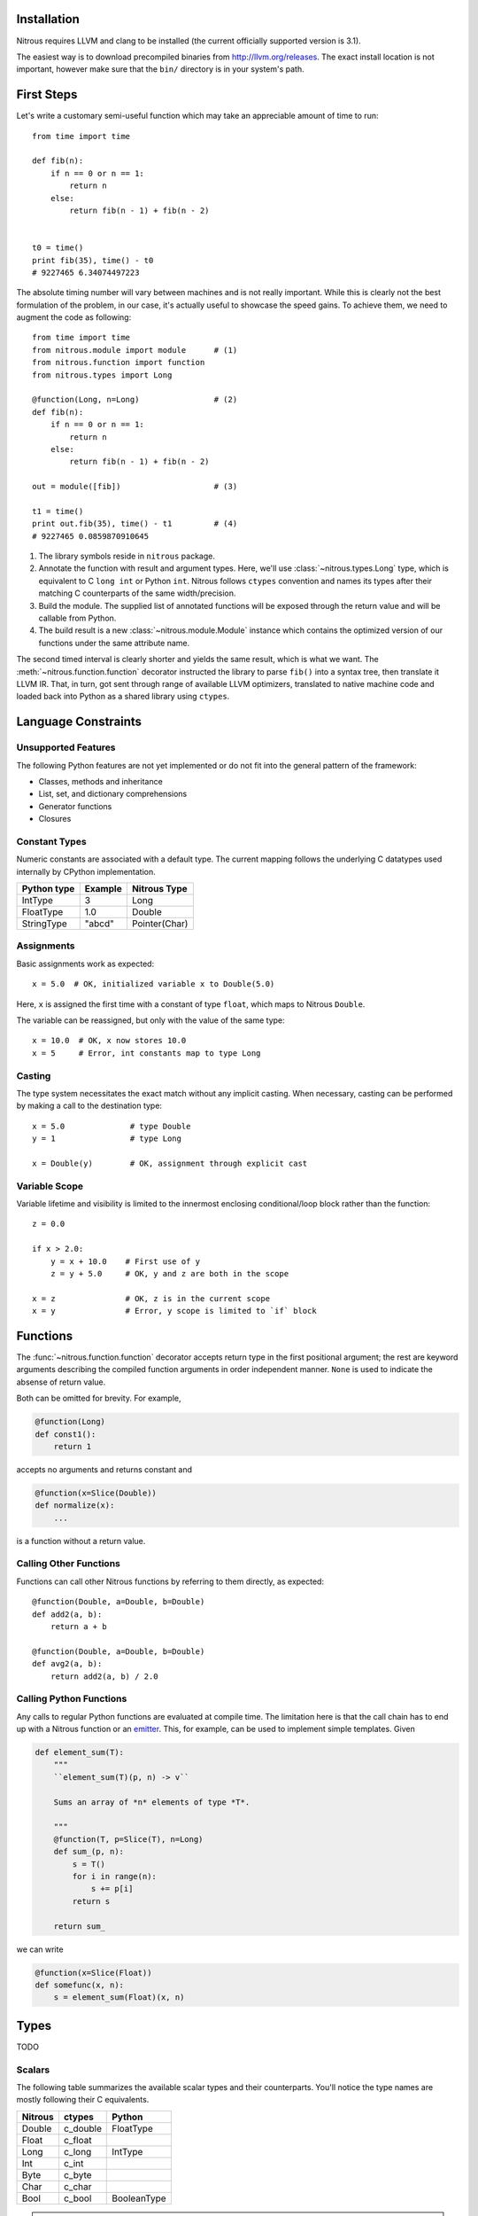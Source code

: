 
Installation
============

Nitrous requires LLVM and clang to be installed (the current officially
supported version is 3.1).

The easiest way is to download precompiled binaries from
http://llvm.org/releases. The exact install location is not important, however
make sure that the ``bin/`` directory is in your system's path.

First Steps
===========

Let's write a customary semi-useful function which may take an appreciable
amount of time to run::

    from time import time

    def fib(n):
        if n == 0 or n == 1:
            return n
        else:
            return fib(n - 1) + fib(n - 2)


    t0 = time()
    print fib(35), time() - t0
    # 9227465 6.34074497223


The absolute timing number will vary between machines and is not really
important. While this is clearly not the best formulation of the problem, in
our case, it's actually useful to showcase the speed gains. To achieve them, we
need to augment the code as following::

    from time import time
    from nitrous.module import module      # (1)
    from nitrous.function import function
    from nitrous.types import Long

    @function(Long, n=Long)                # (2)
    def fib(n):
        if n == 0 or n == 1:
            return n
        else:
            return fib(n - 1) + fib(n - 2)

    out = module([fib])                    # (3)

    t1 = time()
    print out.fib(35), time() - t1         # (4)
    # 9227465 0.0859870910645

1. The library symbols reside in ``nitrous`` package.

2. Annotate the function with result and argument types. Here, we'll use
   :class:`~nitrous.types.Long` type, which is equivalent to C ``long int`` or
   Python ``int``. Nitrous follows ``ctypes`` convention and names its types
   after their matching C counterparts of the same width/precision.

3. Build the module. The supplied list of annotated functions will be exposed
   through the return value and will be callable from Python.

4. The build result is a new :class:`~nitrous.module.Module` instance which
   contains the optimized version of our functions under the same attribute
   name.

The second timed interval is clearly shorter and yields the same result, which
is what we want. The :meth:`~nitrous.function.function` decorator
instructed the library to parse ``fib()`` into a syntax tree, then translate it
LLVM IR. That, in turn,  got sent through range of available LLVM optimizers,
translated to native machine code and loaded back into Python as a shared
library using ``ctypes``.


Language Constraints
====================

Unsupported Features
--------------------

The following Python features are not yet implemented or do not fit into the
general pattern of the framework:

* Classes, methods and inheritance
* List, set, and dictionary comprehensions
* Generator functions
* Closures

Constant Types
--------------

Numeric constants are associated with a default type. The current mapping
follows the underlying C datatypes used internally by CPython implementation.

+-------------+---------+---------------+
| Python type | Example | Nitrous Type  |
+=============+=========+===============+
| IntType     | 3       | Long          |
+-------------+---------+---------------+
| FloatType   | 1.0     | Double        |
+-------------+---------+---------------+
| StringType  | "abcd"  | Pointer(Char) |
+-------------+---------+---------------+

Assignments
-----------

Basic assignments work as expected::

    x = 5.0  # OK, initialized variable x to Double(5.0)

Here, ``x`` is assigned the first time with a constant of type ``float``, which
maps to Nitrous ``Double``.

The variable can be reassigned, but only with the value of the same type::

    x = 10.0  # OK, x now stores 10.0
    x = 5     # Error, int constants map to type Long

Casting
-------

The type system necessitates the exact match without any implicit casting.
When necessary, casting can be performed by making a call to the destination
type::

    x = 5.0              # type Double
    y = 1                # type Long

    x = Double(y)        # OK, assignment through explicit cast


Variable Scope
--------------

Variable lifetime and visibility is limited to the innermost enclosing
conditional/loop block rather than the function::

    z = 0.0

    if x > 2.0:
        y = x + 10.0    # First use of y
        z = y + 5.0     # OK, y and z are both in the scope

    x = z               # OK, z is in the current scope
    x = y               # Error, y scope is limited to `if` block

Functions
=========

The :func:`~nitrous.function.function` decorator accepts return type in the
first positional argument; the rest are keyword arguments describing the
compiled function arguments in order independent manner. ``None`` is used to
indicate the absense of return value.

Both can be omitted for brevity. For example,

.. code-block:: python

    @function(Long)
    def const1():
        return 1

accepts no arguments and returns constant and


.. code-block:: python

    @function(x=Slice(Double))
    def normalize(x):
        ...

is a function without a return value.


Calling Other Functions
-----------------------

Functions can call other Nitrous functions by referring to them directly, as
expected::

    @function(Double, a=Double, b=Double)
    def add2(a, b):
        return a + b

    @function(Double, a=Double, b=Double)
    def avg2(a, b):
        return add2(a, b) / 2.0


Calling Python Functions
------------------------

Any calls to regular Python functions are evaluated at compile time. The
limitation here is that the call chain has to end up with a Nitrous function or
an `emitter`_.  This, for example, can be used to
implement simple templates. Given

.. code-block:: python

    def element_sum(T):
        """
        ``element_sum(T)(p, n) -> v``

        Sums an array of *n* elements of type *T*.

        """
        @function(T, p=Slice(T), n=Long)
        def sum_(p, n):
            s = T()
            for i in range(n):
                s += p[i]
            return s

        return sum_

we can write

.. code-block:: python

    @function(x=Slice(Float))
    def somefunc(x, n):
        s = element_sum(Float)(x, n)

Types
=====

TODO

Scalars
-------

The following table summarizes the available scalar types and their
counterparts. You'll notice the type names are mostly following their C
equivalents.

+---------+--------------+-------------+
| Nitrous | ctypes       | Python      |
+=========+==============+=============+
| Double  | c_double     | FloatType   |
+---------+--------------+-------------+
| Float   | c_float      |             |
+---------+--------------+-------------+
| Long    | c_long       | IntType     |
+---------+--------------+-------------+
| Int     | c_int        |             |
+---------+--------------+-------------+
| Byte    | c_byte       |             |
+---------+--------------+-------------+
| Char    | c_char       |             |
+---------+--------------+-------------+
| Bool    | c_bool       | BooleanType |
+---------+--------------+-------------+

.. note:: Unsigned integer types are currently not supported.

Different types can have the same size but are backed with different ctypes.


Strings
-------

Strings arguments are passed around using the dedicated
:attr:`~nitrous.types.String` type, which is really a ``Pointer(Char)``
associated with a ``ctypes.c_char_p`` type. Just as with scalar types that
differ only by their ctype, ``String`` exists for convenience of conversion
from/to Python data.


Pointers
--------

As opposed to C dialects, Nitrous pointers do not support indexing. They are
mostly used internally and, occasionally, for library inter-operation (eg.
standard library).

Slices
------

Slice is the main way to access a typed block of memory. They are constructed
with two pieces of information: element type and shape.

.. code-block:: python

    from nitrous.types.array import Slice, Any
    from nitrous.types import Double

    Coords = Slice(Double, (Any, 3))  # Two dimensional array, any number of rows by 3 columns.

Shape specification is a tuple where each element is either a numeric constant
or a special object ``Any``. If specified, it means that the length of a
particular dimension(s) will only be known at runtime. Default slice object is
one-dimensional and of arbitrary length.

.. code-block:: python

    Coords = Slice(Double)  # Equivalent to `Slice(Double, (Any,))`


Concrete shape dimensions are preferable from the performance standpoint, since
the optimizer is then able to eliminate a lot of additions/multiplications,
especially for high number of dimensions.

Similar to NumPy arrays or Python lists, slice elements can be accessed though item notation::

    x = coords[i, 0]  # x is now of type Double

Furthermore, it is possible to access shape and number of dimensions from the
compiled functions through familiar ``shape`` and ``ndim`` attibutes::

    for i in range(coords.shape[0]):
        x = coords[i, 0]


Memory Aliasing
***************

.. warning:: Nitrous currently requires all arrays and slices to use unaliased
    memory blocks. Ignoring this rule will result in undefined behaviour.


Arrays
------

Arrays can be used when all of the dimensions of the memory block (with an
exception of the major dimension, see note below) are known. This allows
compiler to reduce the amount of data passed around through function arguments,
which in turn results in performance gains.

Major Dimension
***************

The major Array dimension is the only one that can be declared as ``Any``,
because it is not used in index calculations. There, however, two incurred
limitations:

1. Since the total memory size is not known at compile time, you cannot
   allocate arrays inside Nitrous functions.

2. It is impossible to guard against row index overflows and, thus, caution has
   to be exercised.

Structures
----------

A familiar sight to many other languages, Structures are a way to tie together
serveral pieces of potentially different types. One good example of such would
be a toy implementation of a Slice::

    from nitrous.types import Structure

    DoubleSlice = Structure("TestSlice",
                            ("data", Pointer(Double)),
                            ("shape", Pointer(Index)),
                            ("ndim", Index))


Here we have a slice structure with 3 elements: a pointer to data memory, a
pointer to shape information and the number of slice dimensions.  Inside
Nitrous functions, these can be accessed with regular attribute notation. We
already saw that in the previous section where ``shape`` attribute was
accessed.  Similarly,

.. code-block:: python

    @function(x=DoubleSlice)
    def f(x):
        n = x.ndim
        ...

Vectors
-------

Vectors are mainly used to perform math operations on several scalar values in
one go. Although they can be of arbitrary length, typically, modern computer
hardware is optimized to handle multiples of 4 the best.

.. code-block:: python

    from nitrous.types.vector import Vector
    from nitrous.types import Float

    Float16 = Vector(Float, 16)

    @function(x=Slice(Float16), i=Index, j=Index)
    def f(x, i, j):
        diff = x[i] - x[j]  # 16 elements are subtracted at the same time.


Vector Operations
*****************

Vectors are a bit different from other data structures because, for one, they do not
support regular indexing. To get/set an element, special functions are used::

    from nitrous.types.vector import get_element

    e7 = get_element(Float16)(v, 7)

Vectors are not generally meant for frequent element access. Once loaded from
memory, the idea is to perform as many operations as possible before storing
the result back as a whole without resorting to element fiddling, which is what
square bracket accessors are good for.

Another peculiarity with vectors is that they are *immutable*. For example,
setting an element does not modify the existing vector, but returns a new one::

    from nitrous.types.vector import set_element

    v = Float16()  # Declare new vector.
    for i in range(16):
        v = set_element(Float16)(v, i, i + Float(1))

    # Vector v is (1, 2, 3, ..., 16)

Vector Math
***********

Most functions from standard math library can be used directly::

    from nitrous.lib.math import sqrt

    ...

    w = sqrt(Float16)(v)


Note that some operations, like ``sqrt``, are translated into optimized
hardware instructions and are very fast. Some, on the other hand, like ``log``
do not have such mappings and are translated into equivalent number of scalar
opeartions on individual vector elements.


Interfacing C Libraries
=======================

The :func:`~nitrous.function.c_function` can be used to call functions defined
in static or shared libraries::


    _atol = c_function("atol", Long, [Pointer(Char)])

    @function(Long, s=Pointer(Char))
    def atol(s):
        return _atol(s)

    m = module([atol], libs=["c"])
    assert m.atol("42") == 42


The optional ``libs`` argument is similar to ``-l`` argument to GCC or Clang
and instructs Nitrous to look for symbols in specified libraries.

.. note::

    Using already built libraries is currently limited to shared object-backed modules.

Building From Source
--------------------

If you're working with source files rather than already built libraries, the
``libs`` argument can accept an instance of
:class:`~nitrous.module.CppLibrary`. Source files are transparently compiled
into objects and are linked together with the target module. Extending the
previous example:

.. code-block:: cpp

    // write_long.c

    #include <stdio.h>

    void write_long(long x) {
        printf(" value of x: %li\n", x);
    }

.. code-block:: python

    # print_atol.py

    _atol = c_function("atol", Long, [Pointer(Char)])
    _write_long = c_function("write_long", None, [Long])

    @function(s=Pointer(Char))
    def print_atol(s):
        _write_long(_atol(s))

    m = module([print_atol], libs=[CppLibrary(["write_long.c"]), "c"])

    # Prints out `value of x: 42`
    m.print_atol("42")


Advanced Topics
===============

.. _emitter:

Emitters
--------

Sometimes it is necessary to construct IR by manipulating LLVM instructions
directly. Consider the :func:`~nitrous.lib.cast` function::

    x = cast(y, Double)    # equivalent to x = Double(y)

Casting is a primitive operation which cannot be composed of other exposed
language elements. Instead, ``cast`` is implemented as an *emitter*, which are
regular Python callables that accept a :class:`~nitrous.llvm.BuilderRef`
instance as their argument. Because not every call results in an emitter,
Nitrous recognizes them by reading the `__n2o_emitter__` magic attribute on the
result object. If so, the compiler silently inserts another call which actually
results in final IR.

Because emitters themselves only take a single argument, they're normally
implemented as closures::

    def cast(value, target_type):
        """Casts *value* to a specified *target_type*."""

        @value_emitter                                                         # 1
        def emit(builder):
            target_type_ = target_type.llvm_type
            cast_op = _get_cast(llvm.TypeOf(value), target_type_)              # 2
            return llvm.BuildCast(builder, cast_op, value, target_type_, "")

        return emit

1. :func:`~nitrous.lib.value_emitter` decorates a function with the magic
   emitter attribute.

2. Emitter is a closure that captures the metafunction arguments and uses them
   when it is called by Nitrous compiler.
